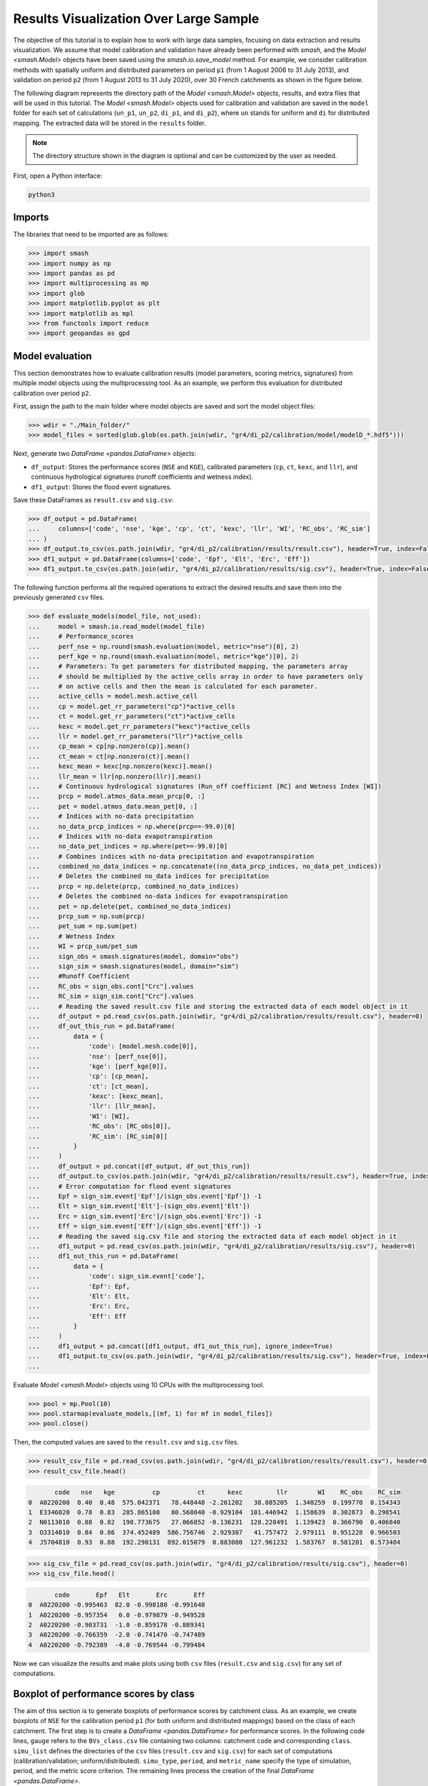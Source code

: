 .. _user_guide.post_processing_external_tools.results_visualization_over_large_sample:

=======================================
Results Visualization Over Large Sample 
=======================================

The objective of this tutorial is to explain how to work with large data samples, focusing on data extraction and results visualization. 
We assume that model calibration and validation have already been performed with `smash`, and the `Model <smash.Model>` objects have been saved using the `smash.io.save_model` method. 
For example, we consider calibration methods with spatially uniform and distributed parameters on period ``p1`` (from 1 August 2006 to 31 July 2013), and validation on period ``p2`` (from 1 August 2013 to 31 July 2020), over 30 French catchments as shown in the figure below.

.. image:: ../../_static/user_guide.post_processing_external_tools.results_visualization_over_large_sample.catchments.png
    :align: center

The following diagram represents the directory path of the `Model <smash.Model>` objects, results, and extra files that will be used in this tutorial.
The `Model <smash.Model>` objects used for calibration and validation are saved in the ``model`` folder for each set of calculations (``un_p1``, ``un_p2``, ``di_p1``, and ``di_p2``), where ``un`` stands for uniform and ``di`` for distributed mapping.
The extracted data will be stored in the ``results`` folder.

.. image:: ../../_static/user_guide.post_processing_external_tools.results_visualization_over_large_sample.directory_flow_chart.png
    :align: center

.. note::
    The directory structure shown in the diagram is optional and can be customized by the user as needed.

First, open a Python interface:

.. code-block:: none

    python3

Imports
-------

The libraries that need to be imported are as follows:

.. code-block:: python
    
    >>> import smash
    >>> import numpy as np
    >>> import pandas as pd
    >>> import multiprocessing as mp
    >>> import glob
    >>> import matplotlib.pyplot as plt
    >>> import matplotlib as mpl
    >>> from functools import reduce
    >>> import geopandas as gpd

Model evaluation
----------------
This section demonstrates how to evaluate calibration results (model parameters, scoring metrics, signatures) from multiple model objects using the multiprocessing tool.
As an example, we perform this evaluation for distributed calibration over period ``p2``.

First, assign the path to the main folder where model objects are saved and sort the model object files:

.. code-block:: python

    >>> wdir = "./Main_folder/"
    >>> model_files = sorted(glob.glob(os.path.join(wdir, "gr4/di_p2/calibration/model/modelD_*.hdf5")))

Next, generate two `DataFrame <pandas.DataFrame>` objects:

- ``df_output``: Stores the performance scores (``NSE`` and ``KGE``), calibrated parameters (``cp``, ``ct``, ``kexc``, and ``llr``), and continuous hydrological signatures (runoff coefficients and wetness index).
- ``df1_output``: Stores the flood event signatures.

Save these DataFrames as ``result.csv`` and ``sig.csv``:

.. code-block:: python

    >>> df_output = pd.DataFrame(
    ...     columns=['code', 'nse', 'kge', 'cp', 'ct', 'kexc', 'llr', 'WI', 'RC_obs', 'RC_sim']
    ... )
    >>> df_output.to_csv(os.path.join(wdir, "gr4/di_p2/calibration/results/result.csv"), header=True, index=False)
    >>> df1_output = pd.DataFrame(columns=['code', 'Epf', 'Elt', 'Erc', 'Eff'])
    >>> df1_output.to_csv(os.path.join(wdir, "gr4/di_p2/calibration/results/sig.csv"), header=True, index=False)

The following function performs all the required operations to extract the desired results and save them into the previously generated ``csv`` files.

.. code-block:: python

    >>> def evaluate_models(model_file, not_used):
    ...     model = smash.io.read_model(model_file)
    ...     # Performance_scores 
    ...     perf_nse = np.round(smash.evaluation(model, metric="nse")[0], 2)
    ...     perf_kge = np.round(smash.evaluation(model, metric="kge")[0], 2)
    ...     # Parameters: To get parameters for distributed mapping, the parameters array 
    ...     # should be multiplied by the active_cells array in order to have parameters only 
    ...     # on active cells and then the mean is calculated for each parameter.
    ...     active_cells = model.mesh.active_cell
    ...     cp = model.get_rr_parameters("cp")*active_cells
    ...     ct = model.get_rr_parameters("ct")*active_cells
    ...     kexc = model.get_rr_parameters("kexc")*active_cells
    ...     llr = model.get_rr_parameters("llr")*active_cells
    ...     cp_mean = cp[np.nonzero(cp)].mean()
    ...     ct_mean = ct[np.nonzero(ct)].mean()
    ...     kexc_mean = kexc[np.nonzero(kexc)].mean()
    ...     llr_mean = llr[np.nonzero(llr)].mean()
    ...     # Continuous hydrological signatures (Run_off coefficient [RC] and Wetness Index [WI])
    ...     prcp = model.atmos_data.mean_prcp[0, :]
    ...     pet = model.atmos_data.mean_pet[0, :]
    ...     # Indices with no-data precipitation 
    ...     no_data_prcp_indices = np.where(prcp==-99.0)[0] 
    ...     # Indices with no-data evapotranspiration
    ...     no_data_pet_indices = np.where(pet==-99.0)[0] 
    ...     # Combines indices with no-data precipitation and evapotranspiration
    ...     combined_no_data_indices = np.concatenate((no_data_prcp_indices, no_data_pet_indices)) 
    ...     # Deletes the combined no_data indices for precipitation
    ...     prcp = np.delete(prcp, combined_no_data_indices)
    ...     # Deletes the combined no-data indices for evapotranspiration
    ...     pet = np.delete(pet, combined_no_data_indices) 
    ...     prcp_sum = np.sum(prcp)
    ...     pet_sum = np.sum(pet)
    ...     # Wetness Index
    ...     WI = prcp_sum/pet_sum
    ...     sign_obs = smash.signatures(model, domain="obs")
    ...     sign_sim = smash.signatures(model, domain="sim")
    ...     #Runoff Coefficient
    ...     RC_obs = sign_obs.cont["Crc"].values
    ...     RC_sim = sign_sim.cont["Crc"].values
    ...     # Reading the saved result.csv file and storing the extracted data of each model object in it
    ...     df_output = pd.read_csv(os.path.join(wdir, "gr4/di_p2/calibration/results/result.csv"), header=0)
    ...     df_out_this_run = pd.DataFrame(
    ...         data = {
    ...             'code': [model.mesh.code[0]],
    ...             'nse': [perf_nse[0]],
    ...             'kge': [perf_kge[0]],
    ...             'cp': [cp_mean],
    ...             'ct': [ct_mean],
    ...             'kexc': [kexc_mean],
    ...             'llr': [llr_mean],
    ...             'WI': [WI],
    ...             'RC_obs': [RC_obs[0]],
    ...             'RC_sim': [RC_sim[0]]
    ...         }
    ...     )
    ...     df_output = pd.concat([df_output, df_out_this_run])
    ...     df_output.to_csv(os.path.join(wdir, "gr4/di_p2/calibration/results/result.csv"), header=True, index=False)
    ...     # Error computation for flood event signatures
    ...     Epf = sign_sim.event['Epf']/(sign_obs.event['Epf']) -1
    ...     Elt = sign_sim.event['Elt']-(sign_obs.event['Elt'])
    ...     Erc = sign_sim.event['Erc']/(sign_obs.event['Erc']) -1
    ...     Eff = sign_sim.event['Eff']/(sign_obs.event['Eff']) -1
    ...     # Reading the saved sig.csv file and storing the extracted data of each model object in it
    ...     df1_output = pd.read_csv(os.path.join(wdir, "gr4/di_p2/calibration/results/sig.csv"), header=0)
    ...     df1_out_this_run = pd.DataFrame(
    ...         data = {
    ...             'code': sign_sim.event['code'],
    ...             'Epf': Epf,
    ...             'Elt': Elt,
    ...             'Erc': Erc,
    ...             'Eff': Eff
    ...         }
    ...     )
    ...     df1_output = pd.concat([df1_output, df1_out_this_run], ignore_index=True)
    ...     df1_output.to_csv(os.path.join(wdir, "gr4/di_p2/calibration/results/sig.csv"), header=True, index=False)
    ...

Evaluate `Model <smash.Model>` objects using 10 CPUs with the multiprocessing tool.

.. code-block:: python

    >>> pool = mp.Pool(10)
    >>> pool.starmap(evaluate_models,[(mf, 1) for mf in model_files])
    >>> pool.close()

Then, the computed values are saved to the ``result.csv`` and ``sig.csv`` files.

.. code-block:: python

    >>> result_csv_file = pd.read_csv(os.path.join(wdir, "gr4/di_p2/calibration/results/result.csv"), header=0)
    >>> result_csv_file.head()

.. code-block:: output

           code   nse   kge          cp          ct      kexc         llr        WI    RC_obs    RC_sim
    0  A0220200  0.40  0.48  575.042371   78.448448 -2.261202   38.085205  1.340259  0.199770  0.154343
    1  E3346020  0.78  0.83  285.865108   80.568040 -0.929104  101.446942  1.158639  0.302873  0.298541
    2  N0113010  0.88  0.82  198.773675   27.066852 -0.136231  128.228491  1.139423  0.366790  0.406840
    3  O3314010  0.84  0.86  374.452489  586.756746  2.929307   41.757472  2.979111  0.951228  0.966503
    4  J5704810  0.93  0.88  192.298131  892.015079  0.883080  127.961232  1.583767  0.581201  0.573484

.. code-block:: python

    >>> sig_csv_file = pd.read_csv(os.path.join(wdir, "gr4/di_p2/calibration/results/sig.csv"), header=0)
    >>> sig_csv_file.head()

.. code-block:: output

           code       Epf   Elt       Erc       Eff
    0  A0220200 -0.995463  82.0 -0.998180 -0.991648
    1  A0220200 -0.957354   0.0 -0.979879 -0.949528
    2  A0220200 -0.903731  -1.0 -0.859178 -0.889341
    3  A0220200 -0.766359  -2.0 -0.741470 -0.747489
    4  A0220200 -0.792389  -4.0 -0.769544 -0.799484

Now we can visualize the results and make plots using both ``csv`` files (``result.csv`` and ``sig.csv``) for any set of computations.

Boxplot of performance scores by class
--------------------------------------

The aim of this section is to generate boxplots of performance scores by catchment class.
As an example, we create boxplots of ``NSE`` for the calibration period ``p1`` (for both uniform and distributed mappings) based on the class of each catchment.
The first step is to create a `DataFrame <pandas.DataFrame>` for performance scores. 
In the following code lines, ``gauge`` refers to the ``BVs_class.csv`` file containing two columns: catchment ``code`` and corresponding ``class``.
``simu_list`` defines the directories of the ``csv`` files (``result.csv`` and ``sig.csv``) for each set of computations (calibration/validation; uniform/distributed).
``simu_type``, ``period``, and ``metric_name`` specify the type of simulation, period, and the metric score criterion.
The remaining lines process the creation of the final `DataFrame <pandas.DataFrame>`.

.. code-block:: python

    >>> gauge = pd.read_csv(os.path.join(wdir, "extra", "BVs_class.csv"), usecols=["code", "class"])
    >>> gauge.replace({'M': 'Mediterranean', 'O': 'Oceanic', 'U': 'Uniform'}, inplace=True)
    >>> simu_type = "cal"
    >>> period = "p1"
    >>> metric_name = "nse"
    >>> simu_list = [
    ...     {"simu_type": "cal", "mapping": "u", "period": "p1", "name": "GR4_U", "path": os.path.join(wdir, "gr4/un_p1/calibration/results")},
    ...     {"simu_type": "cal", "mapping": "d", "period": "p1", "name": "GR4_D", "path": os.path.join(wdir, "gr4/di_p1/calibration/results")},
    ... ]
    >>> dat_list = []
    >>> simu_name = []
    >>> for i, simu in enumerate(simu_list):    
    ...    if simu["simu_type"] == simu_type and simu["period"] == period:
    ...        simu_name.append(simu["name"])       
    ...        dat = pd.read_csv(f"{simu['path']}/result.csv")           
    ...        dat = dat.loc[dat["code"].isin(gauge["code"])]          
    ...        dat.reset_index(drop=True, inplace=True)           
    ...        dat = dat[["code", metric_name]]           
    ...        dat.rename(columns={metric_name: simu["name"]}, inplace=True)          
    ...        dat_list.append(dat)
    >>> df = reduce(lambda x, y: pd.merge(x, y, on='code'), dat_list)
    >>> df = pd.merge(df, gauge, on="code")     
    >>> df.drop(columns=["code"], inplace=True)
    >>> df.head()

.. code-block:: output

       GR4_U  GR4_D    class
    0   0.68   0.73  Uniform
    1   0.67   0.78  Oceanic
    2   0.88   0.88  Oceanic
    3  -4.31  -2.32  Uniform
    4   0.41   0.65  Uniform

Once the `DataFrame <pandas.DataFrame>` is created, the boxplot can be ploted as below:

.. code-block:: python

    >>> cls = ["Mediterranean", "Oceanic", "Uniform"]
    >>> ncls = [len(df.loc[df["class"] == c]) for c in cls]
    >>> arr_values = []
    >>> median_values = []
    >>> for i, cls_name in enumerate(cls):  
    ...     df_imd = df.loc[df["class"] == cls_name].copy()
    ...     df_imd.drop(columns=["class"], inplace=True)
    ...     df_imd_np = df_imd.to_numpy()
    ...     for j, cl in enumerate(list(df_imd)):
    ...         arr_values.append(df_imd_np[:,j])
    ...         median_values.append(round(np.median(df_imd_np[:,j]), 2))
    >>>
    >>> fig_width = 10
    >>> fig_height = 8
    >>> positions = [1, 1.7, 3, 3.7, 5, 5.7]
    >>> plt.figure(figsize=(fig_width, fig_height))
    >>> colors = ["#5EB1BF", "#EF7B45", "#5EB1BF", "#EF7B45", "#5EB1BF", "#EF7B45"]
    >>> bplt = plt.boxplot(arr_values, positions=positions, 
    ... medianprops=dict(color="black", linewidth=1.2, ls="solid", alpha=.8), showmeans=False,
    ... boxprops=dict(color="#565355", linewidth=1.5), whiskerprops=dict(color="#565355", linewidth=1.5),
    ... capprops=dict(color="#565355", linewidth=1.5), whis=1.5, flierprops=dict(marker="."),
    ... patch_artist=True, zorder=2)
    >>>
    >>> for patch, color in zip(bplt["boxes"], colors):
    ...     patch.set_facecolor(color)
    >>>
    >>> for i, med in enumerate(median_values):
    ...     x = (positions[i] - (min(positions) - 0.5)) / ((max(positions) + 0.5) - (min(positions) - 0.5))
    ...     annot = plt.annotate(med, xy=(x, 1.020), xycoords="axes fraction", ha="center",
    ...     bbox=dict(boxstyle="round4", alpha=0.9, facecolor="white", edgecolor='black'), fontsize=14)
    >>>
    >>> plt.grid(ls="--", alpha=.7, zorder=1)
    >>> plt.ylim(0, 1)
    >>>
    >>> if "_" in metric_name:
    ...     name, tfm = (*metric_name.split("_"), )  
    ...     plt.ylabel(f"${name.upper()}$ - {tfm} tfm", fontsize=20)   
    >>> else:
    ...     plt.ylabel(f"${metric_name.upper()}$", fontsize=20)
    >>>        
    >>> if simu_type == "cal":   
    ...     title = f"Calibration ${period}$"   
    >>> else:   
    ...     oth_period = "p1" if period == "p2" else "p2"   
    ...     title = f"Validation ${period}$ (with $\\hat{{\\theta}}$ of ${oth_period}$)"
    >>>       
    >>> plt.yticks(
    ...     ticks = [-1.6, -1.4, -1.2, -1, -0.8, -0.6, -0.4, -0.2, 0, 0.2, 0.4, 0.6, 0.8, 1], 
    ...     labels = ["-1.6", "1.4", "-1.2-", "1", "-0.8", "-0.6", "-0.4", "-0.2", "0", "0.2", "0.4", "0.6", "0.8", "1"], fontsize=14
    ...     )
    >>> xlabels = [f"{c}\n({ncls[i]})" for i, c in enumerate(cls)]
    >>> plt.xticks(ticks=[1.35, 3.35, 5.35], labels=xlabels, fontsize=16, rotation=0)
    >>> plt.title(f"{title}\n", fontsize=18)
    >>> lgd = [name for name in simu_name]
    >>> plt.legend(bplt['boxes'][0:2], lgd, loc='lower left', fontsize=14)

.. image:: ../../_static/user_guide.post_processing_external_tools.results_visualization_over_large_sample.bxplt_by_class_cal_p1.png
    :align: center

Plot of performance scores in map
---------------------------------

In this section we show how to plot performance scores over the map of France considering the location of each station.
The objective is to plot the metric score of validation for optimization methods.
In the code below, ``France_shp`` is created from the France border shapefile and ``gauge`` is the ``BVs_class.csv`` file which contains the ``code`` and ``class`` of all catchments.

First, we create a `DataFrame <pandas.DataFrame>` that includes the ``NSE`` score of each catchment, latitude, and longitude, for uniform mapping.

.. code-block:: python

    >>> gauge = pd.read_csv(os.path.join(wdir, "extra", "BVs_class.csv"), usecols=["code", "class"])
    >>> gauge.replace({'M': 'Mediterranean', 'O': 'Oceanic', 'U': 'Uniform'}, inplace=True)
    >>> France_shp = gpd.read_file(os.path.join(wdir, "extra", "France_polygone_L93.shp"))
    >>> simu_list = [
    ...     {"simu_type": "val", "mapping": "u", "period": "p1", "name": "GR4_U", "path": os.path.join(wdir, "gr4/un_p2/validation/results")},
    ...     {"simu_type": "val", "mapping": "d", "period": "p1", "name": "GR4_D", "path": os.path.join(wdir, "gr4/di_p2/validation/results")},
    ... ]
    >>> metric_name = "nse"
    >>> simu_type1 = "val"
    >>> mapping1 = "u"
    >>> period1 = "p1"
    >>>
    >>> # Extracts the NSE values (Uniform) for each gauge and makes a dataframe (df1)
    >>> dat_list1 = []
    >>> for i, simu in enumerate(simu_list):        
    ...     if simu["simu_type"] == simu_type1 and simu["mapping"] == mapping1 and simu["period"] == period1:           
    ...         simu_name1 = simu["name"]        
    ...         dat1 = pd.read_csv(f"{simu['path']}/result.csv")           
    ...         dat1 = dat1.loc[dat1["code"].isin(gauge["code"])]           
    ...         dat1.reset_index(drop=True, inplace=True)            
    ...         dat1 = dat1[["code", metric_name]]           
    ...         dat1.rename(columns={metric_name: simu["name"]}, inplace=True)           
    ...         dat_list1.append(dat1)               
    >>> df1 = pd.concat(dat_list1, axis=1)
    >>>
    >>> # Reading the full_batch_data.csv file which contains the latitue and longitude of each station,
    >>> # generating two new column having the lat and long coordinates and combining it with 
    >>> # the NSE values (Uniform) already in df1
    >>> dat = pd.read_csv(os.path.join(wdir, "extra", "full_batch_data.csv"))
    >>> dat = dat.loc[dat["code"].isin(gauge["code"])]
    >>> dat.reset_index(drop=True, inplace=True)
    >>> dat.replace({"PM": "Mediterranean", "PO": "Oceanic"}, inplace=True)
    >>> dat_shp = gpd.GeoDataFrame(dat, geometry=gpd.points_from_xy(dat.x_inrae_l93, dat.y_inrae_l93))
    >>> dat_shp1 = pd.merge(dat_shp, df1, on="code")
    >>> dat_shp1[['code', 'class', 'geometry', 'GR4_U']].head()

.. code-block:: output

           code    class                 geometry  GR4_U
    0  A0220200  Uniform  POINT (1040326 6727860)   0.44
    1  A9832010  Oceanic   POINT (964073 6888916)   0.78
    2  E3346020  Oceanic   POINT (708665 7047916)   0.64
    3  G4002020  Uniform   POINT (553088 6957964)  -1.58
    4  H3403102  Uniform   POINT (683912 6779077)   0.03
    
    [5 rows x 65 columns]

Then, for distributed mapping.

.. code-block:: python

    >>> simu_type2 = "val"
    >>> mapping2 = "d"
    >>> period2 = "p1"
    >>>
    >>> # Extracts the NSE values (Distributed) for each gauge and makes a dataframe (df2)
    >>> dat_list2 = []
    >>> for i, simu in enumerate(simu_list):        
    ...     if simu["simu_type"] == simu_type2 and simu["mapping"] == mapping2 and simu["period"] == period2:    
    ...         simu_name2 = simu["name"]
    ...         dat2 = pd.read_csv(f"{simu['path']}/result.csv")
    ...         dat2 = dat2.loc[dat2["code"].isin(gauge["code"])]
    ...         dat2.reset_index(drop=True, inplace=True)
    ...         dat2 = dat2[["code", metric_name]]
    ...         dat2.rename(columns={metric_name: simu["name"]}, inplace=True)
    ...         dat_list2.append(dat2)
    >>> df2 = pd.concat(dat_list2, axis=1)
    >>>
    >>> # Reading the full_batch_data.csv file which contains the latitue and longitude of each station,
    >>> # generating two new column having the lat and long coordinates and combining it with
    >>> # the NSE values (Distributed) already in df2.
    >>> dat = pd.read_csv(os.path.join(wdir, "extra", "full_batch_data.csv"))
    >>> dat = dat.loc[dat["code"].isin(gauge["code"])]
    >>> dat.reset_index(drop=True, inplace=True)
    >>> dat.replace({"PM": "Mediterranean", "PO": "Oceanic"}, inplace=True)
    >>> dat_shp = gpd.GeoDataFrame(dat, geometry=gpd.points_from_xy(dat.x_inrae_l93, dat.y_inrae_l93))
    >>> dat_shp2 = pd.merge(dat_shp, df2, on="code")
    >>> dat_shp2[['code', 'class', 'geometry', 'GR4_D']].head()

.. code-block:: output

           code    class                 geometry  GR4_D
    0  A0220200  Uniform  POINT (1040326 6727860)   0.44
    1  A9832010  Oceanic   POINT (964073 6888916)   0.78
    2  E3346020  Oceanic   POINT (708665 7047916)   0.69
    3  G4002020  Uniform   POINT (553088 6957964)  -1.19
    4  H3403102  Uniform   POINT (683912 6779077)   0.24
    
    [5 rows x 65 columns]

Using these DataFrames, we are able to plot the NSE scores over France map along with the colorbar as following.

.. code-block:: python
    
    >>> fig, axs = plt.subplots(nrows=1, ncols=2, figsize=(8,6))
    >>> France_shp.plot(ax=axs[0], color='white', edgecolor='black', linewidth=.5)
    >>> dat_shp1.plot(ax=axs[0], column=simu_name1, cmap="Spectral", edgecolor='black', linewidth=.5, legend=False, markersize=12, vmin=0, vmax=1)
    >>> axs[0].set_title('GR4_U', fontsize=10, weight='bold')
    >>> France_shp.plot(ax=axs[1], color='white', edgecolor='black', linewidth=.5)
    >>> dat_shp2.plot(ax=axs[1], column=simu_name2, cmap="Spectral", edgecolor='black', linewidth=.5, legend=False, markersize=12, vmin=0, vmax=1,)
    >>> axs[1].set_title('GR4_D', fontsize=10, weight='bold')
    >>> for ax in axs:
    ...     ax.spines['top'].set_visible(False)
    ...     ax.spines['bottom'].set_visible(False)
    ...     ax.spines['right'].set_visible(False)
    ...     ax.spines['left'].set_visible(False)
    ...     ax.set_yticks([])
    ...     ax.set_xticks([])
    >>> norm = mpl.colors.Normalize(vmin=0, vmax=1)
    >>> cmap='Spectral'
    >>> # Following two lines makes an space for the colorbar in the figure
    >>> fig.subplots_adjust(right=0.75)
    >>> sub_ax=plt.axes([0.8, 0.27, 0.02, 0.5])
    >>> cbar=plt.colorbar(mpl.cm.ScalarMappable(norm=norm, cmap=cmap), cax=sub_ax)
    >>> cbar.set_label("NSE", fontsize=10)
    >>> cbar.set_ticks([0, 0.2, 0.4, 0.6, 0.8, 1])
    >>> cbar.set_ticklabels(["< 0", "0.2", "0.4", "0.6", "0.8", "1"], fontsize=8)
    >>> fig.suptitle("Validation P1 with $\\hat{{\\theta}}$ of p2", fontsize=15)

.. image:: ../../_static/user_guide.post_processing_external_tools.results_visualization_over_large_sample.map_cost_nse_val_p1.png
    :align: center

Boxplot of signatures by class
------------------------------

To plot signatures, one more ``csv`` file is needed to be read in order to be used in defining the code of each catchment and this file can be the ``sig.csv`` file of any of the simulation sets that we want to plot its signatures.
The reason behind is that for signatures we have multiple events for each catchment while for scores there is just one for each, so in order to show to number of events in the boxplot we need this extra ``csv`` file.
In the following we want to plot ``Elt`` signature for the period ``p1`` of uniform and distributed calibration methods, so the extra ``csv`` file (called ``gauge_event.csv``) should be the ``sig.csv`` file of either ``un_p1`` or ``di_p1``.

.. code-block:: python

    >>> gauge = pd.read_csv(os.path.join(wdir, "extra", "BVs_class.csv"), usecols=["code", "class"])
    >>> gauge.replace({'M': 'Mediterranean', 'O': 'Oceanic', 'U': 'Uniform'}, inplace=True)
    >>> gauge_event = pd.read_csv(os.path.join(wdir, "gr4", "un_p1", "calibration", "results", "sig.csv"))
    >>> simu_type = "cal"
    >>> period = "p1"
    >>> metric_name = "Elt"
    >>> simu_list = [
    ...     {"simu_type": "cal", "mapping": "u", "period": "p1", "name": "GR4_U", "path": os.path.join(wdir, "gr4", "un_p1", "calibration", "results")},
    ...     {"simu_type": "cal", "mapping": "d", "period": "p1", "name": "GR4_D", "path": os.path.join(wdir, "gr4", "di_p1", "calibration", "results")},
    ... ]
    >>> dat_list = []
    >>> simu_name = []
    >>> for i, simu in enumerate(simu_list):       
    ...     if simu["simu_type"] == simu_type and simu["period"] == period:
    ...         simu_name.append(simu["name"])       
    ...         dat = pd.read_csv(f"{simu['path']}/sig.csv")           
    ...         dat = dat.loc[dat["code"].isin(gauge_event["code"])]           
    ...         dat.reset_index(drop=True, inplace=True)           
    ...         dat = dat[["code", metric_name]]           
    ...         dat.rename(columns={metric_name: simu["name"]}, inplace=True)           
    ...         dat_list.append(dat)
    >>> df = pd.concat(dat_list, axis=1)
    >>> df1 = df.iloc[:,:2]
    >>> df2 = df.iloc[:,2:]
    >>> df1.sort_values(by=['code'], ascending = True, inplace=True)
    >>> df2.sort_values(by=['code'], ascending = True, inplace=True)
    >>> df1 = pd.merge(df1, gauge, on="code")     
    >>> df2 = pd.merge(df2, gauge, on="code") 
    >>> df = pd.concat([df1['GR4_U'], df2['GR4_D'], df2['class']], axis=1)
    >>> df.head()

.. code-block:: output

       GR4_U  GR4_D    class
    0   -1.0   19.0  Uniform
    1   21.0   21.0  Uniform
    2    0.0    0.0  Uniform
    3    0.0   26.0  Uniform
    4    0.0    0.0  Uniform

The rest of code lines for plotting the boxplots remains the same as in the boxplot of performance scores by class, which provides the following figure.

.. image:: ../../_static/user_guide.post_processing_external_tools.results_visualization_over_large_sample.bxplt_by_class_ELT_cal_p1.png
    :align: center

Scatterplot of parameters
-------------------------

In this section we want to show how to scatter-plot calibrated parameters.
As an example, spatially uniform calibrated parameters for both periods of ``p1`` and ``p2`` are ploted.
Three ``csv`` files are needed which are the ``result.csv`` files for ``p1`` and ``p2`` which contains calibrated parameters for each catchment, and the ``BVs_class.csv`` file for catchment classification.

.. code-block:: python

    >>> gauge = pd.read_csv(os.path.join(wdir, "extra", "BVs_class.csv"), usecols=["code", "class"])
    >>> gauge.replace({'M': 'Mediterranean', 'O': 'Oceanic', 'U': 'Uniform'}, inplace=True)
    >>> structure_name = "GR4_U"
    >>> STRUCTURE_PARAMETERS = {
    ...     "GR4_U": ["cp", "ct", "kexc", "llr"],
    ... }
    >>> dat_p1 = pd.read_csv(os.path.join(wdir, "gr4", "un_p1", "calibration", "results", "result.csv"))
    >>> dat_p2 = pd.read_csv(os.path.join(wdir, "gr4", "un_p2", "calibration", "results", "result.csv"))
    >>> dat_p1 = pd.merge(dat_p1, gauge, on="code")
    >>> dat_p2 = pd.merge(dat_p2, gauge, on="code")
    >>> 
    >>> cls = ["Mediterranean", "Oceanic", "Uniform"]
    >>> cls_colors = {"Mediterranean": "#ffec6e", "Oceanic": "#fccee6", "Uniform": "#8dd3c7"}
    >>> f, ax = plt.subplots(2, 2, figsize=(15,10))
    >>> math_parameters = {
    ...     "cp": "$\\overline{c_{p}}$ (mm)", 
    ...     "ct": "$\\overline{c_{t}}$ (mm)", 
    ...     "kexc": "$\\overline{k_{exc}}$ (mm/h)", 
    ...     "llr": "$\\overline{l_{lr}}$ (min)", 
    ... }
    >>> for i, parameter in enumerate(STRUCTURE_PARAMETERS[structure_name]):       
    ...     row = i // 2
    ...     col = i % 2        
    ...     for c in cls:
    ...         cls_dat_p1 = dat_p1.loc[dat_p1["class"] == c].copy()
    ...         cls_dat_p2 = dat_p2.loc[dat_p2["class"] == c].copy()           
    ...         x = cls_dat_p1[parameter ]
    ...         y = cls_dat_p2[parameter ]       
    ...         ax[row, col].plot(x, y, ls="", marker=".", color=cls_colors[c], ms=10, mec="black", mew=0.5, zorder=2)
    ...         ax[row, col].grid(alpha=.7, ls="--")
    ...         ax[row, col].set_xlabel(math_parameters[parameter] + " $p1$", fontsize=14)
    ...         ax[row, col].set_ylabel(math_parameters[parameter] + " $p2$", fontsize=14)
    ...     t_x = dat_p1[parameter]
    ...     t_y = dat_p2[parameter]      
    ...     t_min = np.minimum(np.min(t_x), np.min(t_y))
    ...     t_max = np.maximum(np.max(t_x), np.max(t_y))       
    ...     ax[row, col].plot([t_min, t_max], [t_min, t_max], color="black", ls="--", alpha=.8, zorder=1)
    >>> f.legend(cls, loc='upper center')

.. image:: ../../_static/user_guide.post_processing_external_tools.results_visualization_over_large_sample.scatter_parameters_uniform_p1_p2.png
    :align: center